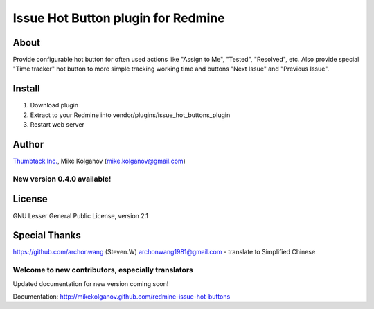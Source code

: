 Issue Hot Button plugin for Redmine
===================================

About
-----

Provide configurable hot button for often used actions
like "Assign to Me", "Tested", "Resolved", etc.
Also provide special "Time tracker" hot button to more simple
tracking working time and buttons "Next Issue" and "Previous Issue".

Install
-------

1. Download plugin
2. Extract to your Redmine into vendor/plugins/issue_hot_buttons_plugin
3. Restart web server

Author
------
`Thumbtack Inc. <http://thumbtack.net>`_, Mike Kolganov (mike.kolganov@gmail.com)

New version 0.4.0 available!
````````````````````````````

License
-------
GNU Lesser General Public License, version 2.1

Special Thanks
--------------
https://github.com/archonwang (Steven.W) archonwang1981@gmail.com - translate to Simplified Chinese

Welcome to new contributors, especially translators
```````````````````````````````````````````````````

Updated documentation for new version coming soon!

Documentation: http://mikekolganov.github.com/redmine-issue-hot-buttons
